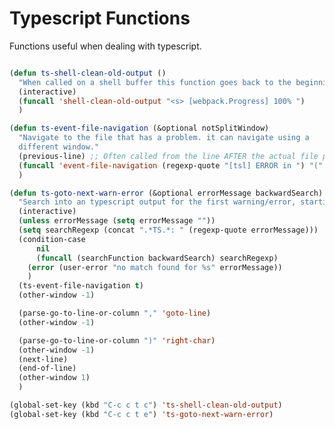* Typescript Functions

  Functions useful when dealing with typescript.

#+begin_src emacs-lisp :tangle yes

(defun ts-shell-clean-old-output ()
  "When called on a shell buffer this function goes back to the beginning of the last compilation and delete the rest (old compilation)"
  (interactive)
  (funcall 'shell-clean-old-output "<s> [webpack.Progress] 100% ")
  )

(defun ts-event-file-navigation (&optional notSplitWindow)
  "Navigate to the file that has a problem. it can navigate using a
  different window."
  (previous-line) ;; Often called from the line AFTER the actual file path targeted
  (funcall 'event-file-navigation (regexp-quote "[tsl] ERROR in ") "(" notSplitWindow)
  )

(defun ts-goto-next-warn-error (&optional errorMessage backwardSearch)
  "Search into an typescript output for the first warning/error, starting from cursor position, and move to it"
  (interactive)
  (unless errorMessage (setq errorMessage ""))
  (setq searchRegexp (concat ".*TS.*: " (regexp-quote errorMessage)))
  (condition-case
      nil
      (funcall (searchFunction backwardSearch) searchRegexp)
    (error (user-error "no match found for %s" errorMessage))
    )
  (ts-event-file-navigation t)
  (other-window -1)

  (parse-go-to-line-or-column "," 'goto-line)
  (other-window -1)

  (parse-go-to-line-or-column ")" 'right-char)
  (other-window -1)
  (next-line)
  (end-of-line)
  (other-window 1)
  )

(global-set-key (kbd "C-c c t c") 'ts-shell-clean-old-output)
(global-set-key (kbd "C-c c t e") 'ts-goto-next-warn-error)
#+end_src
